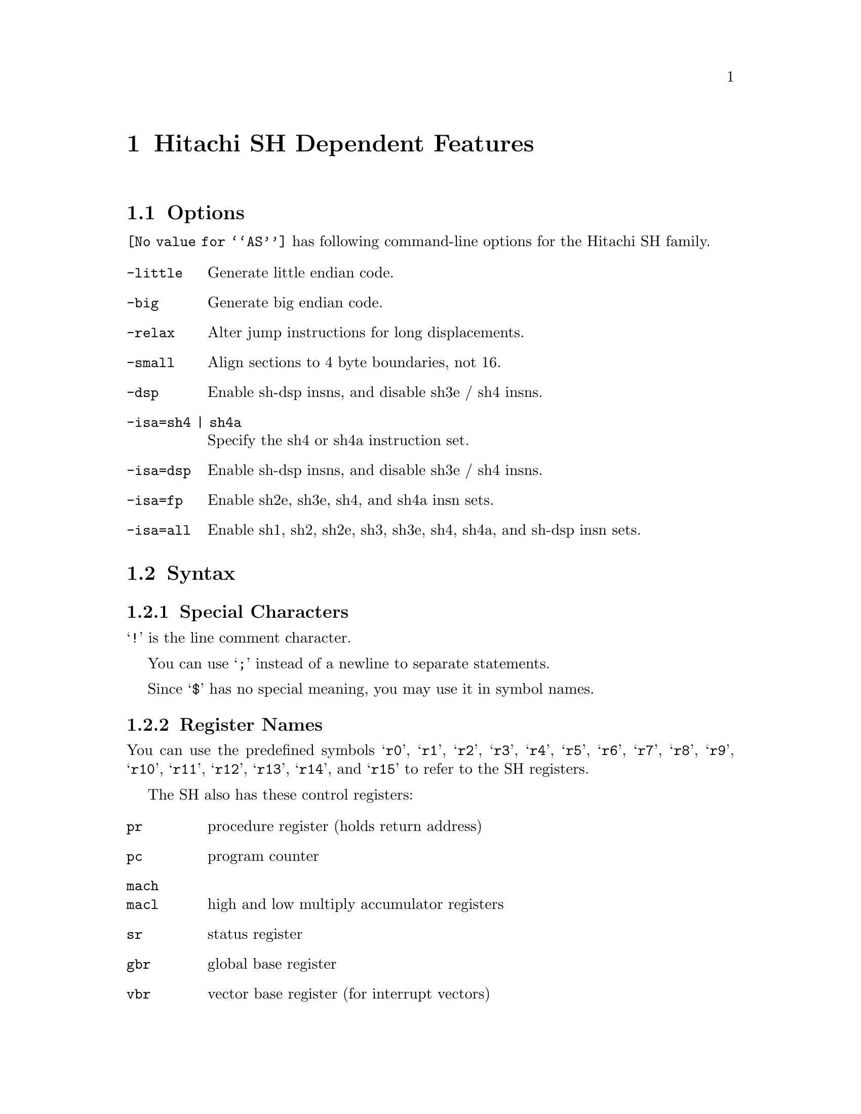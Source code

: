 @c Copyright 1991, 1992, 1993, 1994, 1995, 1997, 2001
@c Free Software Foundation, Inc.
@c This is part of the GAS manual.
@c For copying conditions, see the file as.texinfo.
@page
@node SH-Dependent
@chapter Hitachi SH Dependent Features

@cindex SH support
@menu
* SH Options::              Options
* SH Syntax::               Syntax
* SH Floating Point::       Floating Point
* SH Directives::           SH Machine Directives
* SH Opcodes::              Opcodes
@end menu

@node SH Options
@section Options

@cindex SH options
@cindex options, SH
@code{@value{AS}} has following command-line options for the Hitachi
SH family.

@table @code
@kindex -little
@kindex -big
@kindex -relax
@kindex -small
@kindex -dsp

@item -little
Generate little endian code.

@item -big
Generate big endian code.

@item -relax
Alter jump instructions for long displacements.

@item -small
Align sections to 4 byte boundaries, not 16.

@item -dsp
Enable sh-dsp insns, and disable sh3e / sh4 insns.

@item -isa=sh4 | sh4a
Specify the sh4 or sh4a instruction set.
@item -isa=dsp
Enable sh-dsp insns, and disable sh3e / sh4 insns.
@item -isa=fp
Enable sh2e, sh3e, sh4, and sh4a insn sets.
@item -isa=all
Enable sh1, sh2, sh2e, sh3, sh3e, sh4, sh4a, and sh-dsp insn sets.

@end table

@node SH Syntax
@section Syntax

@menu
* SH-Chars::                Special Characters
* SH-Regs::                 Register Names
* SH-Addressing::           Addressing Modes
@end menu

@node SH-Chars
@subsection Special Characters

@cindex line comment character, SH
@cindex SH line comment character
@samp{!} is the line comment character.

@cindex line separator, SH
@cindex statement separator, SH
@cindex SH line separator
You can use @samp{;} instead of a newline to separate statements.

@cindex symbol names, @samp{$} in
@cindex @code{$} in symbol names
Since @samp{$} has no special meaning, you may use it in symbol names.

@node SH-Regs
@subsection Register Names

@cindex SH registers
@cindex registers, SH
You can use the predefined symbols @samp{r0}, @samp{r1}, @samp{r2},
@samp{r3}, @samp{r4}, @samp{r5}, @samp{r6}, @samp{r7}, @samp{r8},
@samp{r9}, @samp{r10}, @samp{r11}, @samp{r12}, @samp{r13}, @samp{r14},
and @samp{r15} to refer to the SH registers.

The SH also has these control registers:

@table @code
@item pr
procedure register (holds return address)

@item pc
program counter

@item mach
@itemx macl
high and low multiply accumulator registers

@item sr
status register

@item gbr
global base register

@item vbr
vector base register (for interrupt vectors)
@end table

@node SH-Addressing
@subsection Addressing Modes

@cindex addressing modes, SH
@cindex SH addressing modes
@code{@value{AS}} understands the following addressing modes for the SH.
@code{R@var{n}} in the following refers to any of the numbered
registers, but @emph{not} the control registers.

@table @code
@item R@var{n}
Register direct

@item @@R@var{n}
Register indirect

@item @@-R@var{n}
Register indirect with pre-decrement

@item @@R@var{n}+
Register indirect with post-increment

@item @@(@var{disp}, R@var{n})
Register indirect with displacement

@item @@(R0, R@var{n})
Register indexed

@item @@(@var{disp}, GBR)
@code{GBR} offset

@item @@(R0, GBR)
GBR indexed

@item @var{addr}
@itemx @@(@var{disp}, PC)
PC relative address (for branch or for addressing memory).  The
@code{@value{AS}} implementation allows you to use the simpler form
@var{addr} anywhere a PC relative address is called for; the alternate
form is supported for compatibility with other assemblers.

@item #@var{imm}
Immediate data
@end table

@node SH Floating Point
@section Floating Point

@cindex floating point, SH (@sc{ieee})
@cindex SH floating point (@sc{ieee})
The SH family has no hardware floating point, but the @code{.float}
directive generates @sc{ieee} floating-point numbers for compatibility
with other development tools.

@node SH Directives
@section SH Machine Directives

@cindex SH machine directives
@cindex machine directives, SH
@cindex @code{uaword} directive, SH
@cindex @code{ualong} directive, SH

@table @code
@item uaword
@itemx ualong
@code{@value{AS}} will issue a warning when a misaligned @code{.word} or
@code{.long} directive is used.  You may use @code{.uaword} or
@code{.ualong} to indicate that the value is intentionally misaligned.
@end table

@node SH Opcodes
@section Opcodes

@cindex SH opcode summary
@cindex opcode summary, SH
@cindex mnemonics, SH
@cindex instruction summary, SH
For detailed information on the SH machine instruction set, see
@cite{SH-Microcomputer User's Manual} (Hitachi Micro Systems, Inc.).

@code{@value{AS}} implements all the standard SH opcodes.  No additional
pseudo-instructions are needed on this family.  Note, however, that
because @code{@value{AS}} supports a simpler form of PC-relative
addressing, you may simply write (for example)

@example
mov.l  bar,r0
@end example

@noindent
where other assemblers might require an explicit displacement to
@code{bar} from the program counter:

@example
mov.l  @@(@var{disp}, PC)
@end example

@ifset SMALL
@c this table, due to the multi-col faking and hardcoded order, looks silly
@c except in smallbook.  See comments below "@set SMALL" near top of this file.

Here is a summary of SH opcodes:

@page
@smallexample
@i{Legend:}
Rn        @r{a numbered register}
Rm        @r{another numbered register}
#imm      @r{immediate data}
disp      @r{displacement}
disp8     @r{8-bit displacement}
disp12    @r{12-bit displacement}

add #imm,Rn                    lds.l @@Rn+,PR              
add Rm,Rn                      mac.w @@Rm+,@@Rn+           
addc Rm,Rn                     mov #imm,Rn                 
addv Rm,Rn                     mov Rm,Rn                   
and #imm,R0                    mov.b Rm,@@(R0,Rn)          
and Rm,Rn                      mov.b Rm,@@-Rn              
and.b #imm,@@(R0,GBR)           mov.b Rm,@@Rn               
bf disp8                       mov.b @@(disp,Rm),R0        
bra disp12                     mov.b @@(disp,GBR),R0       
bsr disp12                     mov.b @@(R0,Rm),Rn          
bt disp8                       mov.b @@Rm+,Rn              
clrmac                         mov.b @@Rm,Rn               
clrt                           mov.b R0,@@(disp,Rm)        
cmp/eq #imm,R0                 mov.b R0,@@(disp,GBR)       
cmp/eq Rm,Rn                   mov.l Rm,@@(disp,Rn)        
cmp/ge Rm,Rn                   mov.l Rm,@@(R0,Rn)          
cmp/gt Rm,Rn                   mov.l Rm,@@-Rn              
cmp/hi Rm,Rn                   mov.l Rm,@@Rn               
cmp/hs Rm,Rn                   mov.l @@(disp,Rn),Rm        
cmp/pl Rn                      mov.l @@(disp,GBR),R0       
cmp/pz Rn                      mov.l @@(disp,PC),Rn        
cmp/str Rm,Rn                  mov.l @@(R0,Rm),Rn          
div0s Rm,Rn                    mov.l @@Rm+,Rn              
div0u                          mov.l @@Rm,Rn               
div1 Rm,Rn                     mov.l R0,@@(disp,GBR)       
exts.b Rm,Rn                   mov.w Rm,@@(R0,Rn)          
exts.w Rm,Rn                   mov.w Rm,@@-Rn              
extu.b Rm,Rn                   mov.w Rm,@@Rn               
extu.w Rm,Rn                   mov.w @@(disp,Rm),R0        
jmp @@Rn                        mov.w @@(disp,GBR),R0       
jsr @@Rn                        mov.w @@(disp,PC),Rn        
ldc Rn,GBR                     mov.w @@(R0,Rm),Rn          
ldc Rn,SR                      mov.w @@Rm+,Rn              
ldc Rn,VBR                     mov.w @@Rm,Rn               
ldc.l @@Rn+,GBR                 mov.w R0,@@(disp,Rm)        
ldc.l @@Rn+,SR                  mov.w R0,@@(disp,GBR)       
ldc.l @@Rn+,VBR                 mova @@(disp,PC),R0         
lds Rn,MACH                    movt Rn                     
lds Rn,MACL                    muls Rm,Rn                  
lds Rn,PR                      mulu Rm,Rn                  
lds.l @@Rn+,MACH                neg Rm,Rn                   
lds.l @@Rn+,MACL                negc Rm,Rn                  
@page
nop                            stc VBR,Rn                
not Rm,Rn                      stc.l GBR,@@-Rn           
or #imm,R0                     stc.l SR,@@-Rn            
or Rm,Rn                       stc.l VBR,@@-Rn           
or.b #imm,@@(R0,GBR)            sts MACH,Rn               
rotcl Rn                       sts MACL,Rn               
rotcr Rn                       sts PR,Rn                 
rotl Rn                        sts.l MACH,@@-Rn          
rotr Rn                        sts.l MACL,@@-Rn          
rte                            sts.l PR,@@-Rn            
rts                            sub Rm,Rn                 
sett                           subc Rm,Rn                
shal Rn                        subv Rm,Rn                
shar Rn                        swap.b Rm,Rn              
shll Rn                        swap.w Rm,Rn              
shll16 Rn                      tas.b @@Rn                
shll2 Rn                       trapa #imm                
shll8 Rn                       tst #imm,R0               
shlr Rn                        tst Rm,Rn                 
shlr16 Rn                      tst.b #imm,@@(R0,GBR)     
shlr2 Rn                       xor #imm,R0               
shlr8 Rn                       xor Rm,Rn                 
sleep                          xor.b #imm,@@(R0,GBR)     
stc GBR,Rn                     xtrct Rm,Rn               
stc SR,Rn
@end smallexample
@end ifset

@ifset Hitachi-all
@ifclear GENERIC
@raisesections
@end ifclear
@end ifset

